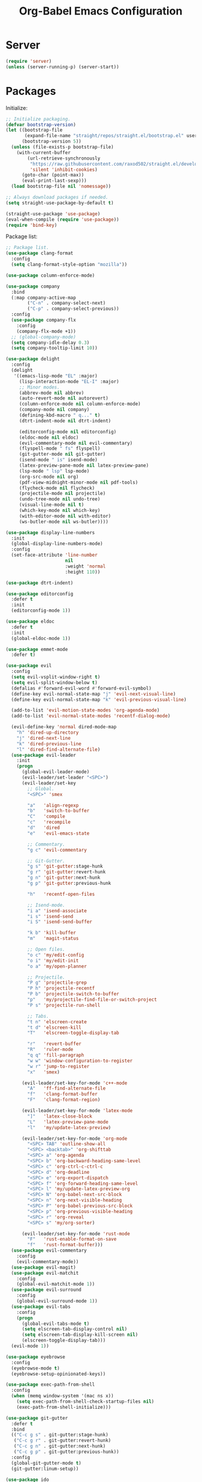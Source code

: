#+TITLE: Org-Babel Emacs Configuration

* Server

#+BEGIN_SRC emacs-lisp
  (require 'server)
  (unless (server-running-p) (server-start))
#+END_SRC

* Packages

Initialize:

#+BEGIN_SRC emacs-lisp
  ;; Initialize packaging.
  (defvar bootstrap-version)
  (let ((bootstrap-file
         (expand-file-name "straight/repos/straight.el/bootstrap.el" user-emacs-directory))
        (bootstrap-version 5))
    (unless (file-exists-p bootstrap-file)
      (with-current-buffer
          (url-retrieve-synchronously
           "https://raw.githubusercontent.com/raxod502/straight.el/develop/install.el"
           'silent 'inhibit-cookies)
        (goto-char (point-max))
        (eval-print-last-sexp)))
    (load bootstrap-file nil 'nomessage))

  ;; Always download packages if needed.
  (setq straight-use-package-by-default t)

  (straight-use-package 'use-package)
  (eval-when-compile (require 'use-package))
  (require 'bind-key)
#+END_SRC

Package list:

#+NAME: General plugins
#+BEGIN_SRC emacs-lisp
  ;; Package list.
  (use-package clang-format
    :config
    (setq clang-format-style-option "mozilla"))

  (use-package column-enforce-mode)

  (use-package company
    :bind
    (:map company-active-map
          ("C-n" . company-select-next)
          ("C-p" . company-select-previous))
    :config
    (use-package company-flx
      :config
      (company-flx-mode +1))
    ;; (global-company-mode)
    (setq company-idle-delay 0.3)
    (setq company-tooltip-limit 10))

  (use-package delight
    :config
    (delight
     '((emacs-lisp-mode "EL" :major)
       (lisp-interaction-mode "EL-I" :major)
       ;; Minor modes.
       (abbrev-mode nil abbrev)
       (auto-revert-mode nil autorevert)
       (column-enforce-mode nil column-enforce-mode)
       (company-mode nil company)
       (defining-kbd-macro " q..." t)
       (dtrt-indent-mode nil dtrt-indent)

       (editorconfig-mode nil editorconfig)
       (eldoc-mode nil eldoc)
       (evil-commentary-mode nil evil-commentary)
       (flyspell-mode " fs" flyspell)
       (git-gutter-mode nil git-gutter)
       (isend-mode " is" isend-mode)
       (latex-preview-pane-mode nil latex-preview-pane)
       (lsp-mode " lsp" lsp-mode)
       (org-src-mode nil org)
       (pdf-view-midnight-minor-mode nil pdf-tools)
       (flycheck-mode nil flycheck)
       (projectile-mode nil projectile)
       (undo-tree-mode nil undo-tree)
       (visual-line-mode nil t)
       (which-key-mode nil which-key)
       (with-editor-mode nil with-editor)
       (ws-butler-mode nil ws-butler))))

  (use-package display-line-numbers
    :init
    (global-display-line-numbers-mode)
    :config
    (set-face-attribute 'line-number
                        nil
                        :weight 'normal
                        :height 110))

  (use-package dtrt-indent)

  (use-package editorconfig
    :defer t
    :init
    (editorconfig-mode 1))

  (use-package eldoc
    :defer t
    :init
    (global-eldoc-mode 1))

  (use-package emmet-mode
    :defer t)

  (use-package evil
    :config
    (setq evil-vsplit-window-right t)
    (setq evil-split-window-below t)
    (defalias #'forward-evil-word #'forward-evil-symbol)
    (define-key evil-normal-state-map "j" 'evil-next-visual-line)
    (define-key evil-normal-state-map "k" 'evil-previous-visual-line)

    (add-to-list 'evil-motion-state-modes 'org-agenda-mode)
    (add-to-list 'evil-normal-state-modes 'recentf-dialog-mode)

    (evil-define-key 'normal dired-mode-map
      "h" 'dired-up-directory
      "j" 'dired-next-line
      "k" 'dired-previous-line
      "l" 'dired-find-alternate-file)
    (use-package evil-leader
      :init
      (progn
        (global-evil-leader-mode)
        (evil-leader/set-leader "<SPC>")
        (evil-leader/set-key
          ;; Global.
          "<SPC>" 'smex

          "a"   'align-regexp
          "b"   'switch-to-buffer
          "C"   'compile
          "c"   'recompile
          "d"   'dired
          "e"   'evil-emacs-state

          ;; Commentary.
          "g c" 'evil-commentary

          ;; Git-Gutter.
          "g s" 'git-gutter:stage-hunk
          "g r" 'git-gutter:revert-hunk
          "g n" 'git-gutter:next-hunk
          "g p" 'git-gutter:previous-hunk

          "h"   'recentf-open-files

          ;; Isend-mode.
          "i a" 'isend-associate
          "i s" 'isend-send
          "i S" 'isend-send-buffer

          "k b" 'kill-buffer
          "m"   'magit-status

          ;; Open files.
          "o c" 'my/edit-config
          "o i" 'my/edit-init
          "o a" 'my/open-planner

          ;; Projectile.
          "P g" 'projectile-grep
          "P h" 'projectile-recentf
          "P b" 'projectile-switch-to-buffer
          "p"   'my/projectile-find-file-or-switch-project
          "P s" 'projectile-run-shell

          ;; Tabs.
          "t n" 'elscreen-create
          "t d" 'elscreen-kill
          "T"   'elscreen-toggle-display-tab

          "r"   'revert-buffer
          "R"   'ruler-mode
          "q q" 'fill-paragraph
          "w w" 'window-configuration-to-register
          "w r" 'jump-to-register
          "x"   'smex)

        (evil-leader/set-key-for-mode 'c++-mode
          "A"   'ff-find-alternate-file
          "f"   'clang-format-buffer
          "F"   'clang-format-region)

        (evil-leader/set-key-for-mode 'latex-mode
          "]"   'latex-close-block
          "L"   'latex-preview-pane-mode
          "l"   'my/update-latex-preview)

        (evil-leader/set-key-for-mode 'org-mode
          "<SPC> TAB" 'outline-show-all
          "<SPC> <backtab>" 'org-shifttab
          "<SPC> a" 'org-agenda
          "<SPC> b" 'org-backward-heading-same-level
          "<SPC> c" 'org-ctrl-c-ctrl-c
          "<SPC> d" 'org-deadline
          "<SPC> e" 'org-export-dispatch
          "<SPC> f" 'org-forward-heading-same-level
          "<SPC> l" 'my/update-latex-preview-org
          "<SPC> N" 'org-babel-next-src-block
          "<SPC> n" 'org-next-visible-heading
          "<SPC> P" 'org-babel-previous-src-block
          "<SPC> p" 'org-previous-visible-heading
          "<SPC> r" 'org-reveal
          "<SPC> s" 'my/org-sorter)

        (evil-leader/set-key-for-mode 'rust-mode
          "F"   'rust-enable-format-on-save
          "f"   'rust-format-buffer)))
    (use-package evil-commentary
      :config
      (evil-commentary-mode))
    (use-package evil-magit)
    (use-package evil-matchit
      :config
      (global-evil-matchit-mode 1))
    (use-package evil-surround
      :config
      (global-evil-surround-mode 1))
    (use-package evil-tabs
      :config
      (progn
        (global-evil-tabs-mode t)
        (setq elscreen-tab-display-control nil)
        (setq elscreen-tab-display-kill-screen nil)
        (elscreen-toggle-display-tab)))
    (evil-mode 1))

  (use-package eyebrowse
    :config
    (eyebrowse-mode t)
    (eyebrowse-setup-opinionated-keys))

  (use-package exec-path-from-shell
    :config
    (when (memq window-system '(mac ns x))
      (setq exec-path-from-shell-check-startup-files nil)
      (exec-path-from-shell-initialize)))

  (use-package git-gutter
    :defer t
    :bind
    (("C-c g s" . git-gutter:stage-hunk)
     ("C-c g r" . git-gutter:revert-hunk)
     ("C-c g n" . git-gutter:next-hunk)
     ("C-c g p" . git-gutter:previous-hunk))
    :config
    (global-git-gutter-mode t)
    (git-gutter:linum-setup))

  (use-package ido
    :config
    (ido-mode 1)
    (ido-everywhere 1)
    (use-package flx-ido
      :config
      (flx-ido-mode 1)
      (setq ido-enable-flex-matching t)
      (setq ido-use-faces nil))
    (use-package ido-completing-read+
      :config
      (ido-ubiquitous-mode 1))
    (use-package ido-vertical-mode
      :config
      (ido-vertical-mode 1)
      (setq ido-vertical-define-keys 'C-n-C-p-up-down-left-right))
    (use-package smex
      :bind
      (("M-x" . smex)
       ("M-X" . smex-major-mode-commands)
       ("C-c M-x" . execute-extended-command))
      :config
      (smex-initialize)))

  (use-package isend-mode)

  (use-package latex-preview-pane
    :defer t)

  (use-package lsp-mode
    :commands
    lsp
    :init
    (use-package flycheck
      :init
      (global-flycheck-mode)
      :config
      (use-package flycheck-pos-tip
        :hook
        (flycheck-mode . flycheck-pos-tip-mode)))
    (use-package yasnippet)
    :config
    (use-package ccls
      :init
      (setq ccls-executable "/usr/bin/ccls"))
    (use-package lsp-ui
      :init
      (setq lsp-ui-doc-enable t)
      (setq lsp-ui-doc-use-webkit t)
      (setq lsp-ui-sideline-enable nil))
    :hook
    (lsp-mode-hook . lsp-ui-mode)
    (prog-mode . lsp))

  (use-package magit
    :bind
    ("C-c m" . magit-status))

  (use-package org-ref)

  (use-package pdf-tools
    :init
    (setq my/pdf-tools-bin-dir
          (substitute-in-file-name "$HOME/.emacs.d/bin"))
    (make-directory my/pdf-tools-bin-dir t)
    (setq pdf-info-epdfinfo-program (concat my/pdf-tools-bin-dir "/epdfinfo"))
    (pdf-tools-install))

  (use-package projectile)

  (use-package recentf
    :config
    (add-to-list 'recentf-exclude "/elpa/")
    (add-to-list 'recentf-exclude "/var/folders/")
    (recentf-mode 1))

  (use-package solarized-theme
    :init
    ;; Package configurations must be pre-theme setting.
    (setq solarized-emphasize-indicators nil)
    (setq x-underline-at-descent-line t)
    (setq solarized-use-variable-pitch nil)
    (setq solarized-height-minus-1 1.0)
    (setq solarized-height-plus-1 1.0)
    (setq solarized-height-plus-2 1.0)
    (setq solarized-height-plus-3 1.0)
    (setq solarized-height-plus-4 1.0))

  (use-package which-key
    :config
    (which-key-mode))

  (use-package ws-butler
    :init
    (define-globalized-minor-mode global-ws-butler-mode ws-butler-mode
      (lambda ()
        (ws-butler-mode t)))
    :config
    (global-ws-butler-mode t))
#+END_SRC

Packages for file types:

#+NAME: Filetype plugins
#+BEGIN_SRC emacs-lisp
  (use-package graphviz-dot-mode)

  (use-package haskell-mode)

  (use-package markdown-mode
    :config
    (use-package markdown-preview-eww))

  (use-package nasm-mode)

  (use-package rust-mode
    :config
    (setq rust-format-on-save t))

  (use-package tuareg)

  (use-package yaml-mode)
#+END_SRC

* Functions

Functions should come after packages.

#+BEGIN_SRC emacs-lisp
  ;; Edit the init file.
  (defun my/edit-init ()
    "Edit the Emacs init file."
    (interactive)
    (find-file user-init-file))

  (defun my/edit-config ()
    "Edit the Emacs configuration file."
    (interactive)
    (find-file (expand-file-name (concat user-emacs-directory "config.org"))))

  ;; Force open file in Emacs.
  (defun my/open-at-point ()
    "Force open file at point in Emacs."
    (interactive)
    (org-open-at-point t))

  ;; Custom multi-sort for Org-mode.
  (defun my/org-sorter ()
    "Sort Org-mode entries by deadline then state."
    (interactive)
    (org-sort-entries t ?d)
    (org-sort-entries t ?o))

  ;; Invoke projectile-find-file if we are in a project, or start the switcher.
  (defun my/projectile-find-file-or-switch-project ()
    "Invoke Projectile file finder if in a project, else start project switcher."
    (interactive)
    (if (projectile-project-p)
        (projectile-find-file)
      (projectile-switch-project)))

  ;; Refresh LaTeX preview pane.
  (defun my/update-latex-preview ()
    "Update LaTeX preview pane."
    (interactive)
    (evil-window-right 1)
    (revert-buffer)
    (evil-window-left 1))

  ;; Refresh Org-mode latex.
  (defun my/update-latex-preview-org ()
    "Update LaTeX preview pane in Org-mode."
    (interactive)
    (org-latex-export-to-pdf t)
    ;; The function below is only needed if we are using PDF-tools.
    ;; (my/update-latex-preview).
    )

  (defun my/split-window-left ()
    "Split the window to the right and move to it."
    (interactive)
    (split-window-right)
    (evil-window-right 1))

  (defun my/split-window-above ()
    "Split the window below and move to it."
    (interactive)
    (split-window-below)
    (evil-window-below 1))

  ;; Edit the init file.
  (defun my/open-planner ()
    "Edit the planner file."
    (interactive)
    (find-file "~/Drive/planner.org"))
#+END_SRC

* Appearance

#+BEGIN_SRC emacs-lisp
  ;; GUI settings.
  ; Enable for macOS to prevent losing focus (emacs-mac port).
  (menu-bar-mode (if (eq system-type 'darwin) 1 -1))
  (tool-bar-mode 0)
  (scroll-bar-mode 0)
  (blink-cursor-mode 0)

  (defun add-to-frame-lists (setting)
    "Add SETTING to both `default-frame-alist` and `initial-frame-alist`."
    (add-to-list 'default-frame-alist setting)
    (add-to-list 'initial-frame-alist setting))

  (if (eq system-type 'darwin)
      (progn
        ;; Use a slightly larger size for macOS.
        (defconst default-font "Iosevka Slab-16")
        ;; Window appearance.
        (add-to-frame-lists '(ns-transparent-titlebar . t))
        (add-to-frame-lists '(ns-appearance . dark))
        (defconst ns-use-proxy-icon nil))
    (defconst default-font "Iosevka Slab-12"))
  (set-face-attribute 'default nil :font default-font)
  (add-to-frame-lists (cons 'font default-font))
  (add-to-frame-lists '(height . 24))
  (add-to-frame-lists '(width . 80))
  (add-to-frame-lists '(background-mode . dark))
  (setq frame-title-format "")
  (xterm-mouse-mode)

  (load-theme 'solarized-dark t)
  (set-frame-parameter nil 'background-mode 'dark)
  (set-terminal-parameter nil 'background-mode 'dark)

  ;; Modeline settings.
  (column-number-mode)

  ;; Editing area settings.
  (show-paren-mode t)
  (global-hl-line-mode t)
  (setq scroll-margin 6)

  ;; Disable start-up screen.
  (setq inhibit-startup-screen t)
#+END_SRC

* Bindings

#+BEGIN_SRC emacs-lisp
  ;; General key bindings.
  (global-unset-key (kbd "C-w"))
  (global-set-key (kbd "C-w C-h") 'windmove-left)
  (global-set-key (kbd "C-w C-j") 'windmove-down)
  (global-set-key (kbd "C-w C-k") 'windmove-up)
  (global-set-key (kbd "C-w C-l") 'windmove-right)

  (global-set-key (kbd "C-w h") 'windmove-left)
  (global-set-key (kbd "C-w j") 'windmove-down)
  (global-set-key (kbd "C-w k") 'windmove-up)
  (global-set-key (kbd "C-w l") 'windmove-right)

  (global-set-key (kbd "C-w H") 'evil-window-move-far-left)
  (global-set-key (kbd "C-w J") 'evil-window-move-very-bottom)
  (global-set-key (kbd "C-w K") 'evil-window-move-very-top)
  (global-set-key (kbd "C-w L") 'evil-window-move-far-right)

  ;; Fix ESC key in Evil mode.
  ;;; esc quits.
  (defun minibuffer-keyboard-quit ()
    "Abort recursive edit.
  In Delete Selection mode, if the mark is active, just deactivate it;
  then it takes a second \\[keyboard-quit] to abort the minibuffer."
    (interactive)
    (if (and delete-selection-mode transient-mark-mode mark-active)
        (setq deactivate-mark  t)
      (when (get-buffer "*Completions*") (delete-windows-on "*Completions*"))
      (abort-recursive-edit)))
  (define-key evil-normal-state-map [escape] 'keyboard-quit)
  (define-key evil-visual-state-map [escape] 'keyboard-quit)
  (define-key minibuffer-local-map [escape] 'minibuffer-keyboard-quit)
  (define-key minibuffer-local-ns-map [escape] 'minibuffer-keyboard-quit)
  (define-key minibuffer-local-completion-map [escape] 'minibuffer-keyboard-quit)
  (define-key minibuffer-local-must-match-map [escape] 'minibuffer-keyboard-quit)
  (define-key minibuffer-local-isearch-map [escape] 'minibuffer-keyboard-quit)
  (global-set-key [escape] 'evil-exit-emacs-state)
#+END_SRC

* Editing

#+BEGIN_SRC emacs-lisp
  ;; Editing options.
  (setq default-buffer-file-coding-system 'utf-8)
  (prefer-coding-system 'utf-8)
  (setq initial-scratch-message nil)
  (setq vc-follow-symlinks t)
  (setq-default indent-tabs-mode nil)
  (setq-default tab-width 4)
  (setq-default fill-column 79)
  (setq visual-line-fringe-indicators '(left-curly-arrow right-curly-arrow))

  ;; C/C++ defaults.
  (setq-default c-basic-offset 4)
  (setq c-default-style "stroustrup")

  (electric-pair-mode)
  (global-visual-line-mode)

  ;; Move backups to temp directory.
  (setq backup-directory-alist
        `((".*" . ,temporary-file-directory)))
  (setq auto-save-file-name-transforms
        `((".*" ,temporary-file-directory t)))

  ;; Prevent killing to clipboard.
  ; (when (eq system-type 'darwin)
  ;   (setq select-enable-clipboard nil))

  (setq mouse-drag-copy-region t)
#+END_SRC

* Filetype mappings

#+BEGIN_SRC emacs-lisp
  ;; Custom filetype mappings.
  (add-to-list 'auto-mode-alist '("\\.editorconfig\\'" . editorconfig-conf-mode))
  (add-to-list 'auto-mode-alist '("\\.h\\'" . c++-mode))
  (add-to-list 'auto-mode-alist '("\\.zsh\\'" . sh-mode))
#+END_SRC

* Hooks

#+BEGIN_SRC emacs-lisp
  ;; All coding modes.
  (add-hook 'prog-mode-hook
            (lambda ()
              (company-mode 1)
              (80-column-rule)))

  ;; Org-mode key bindings.
  (require 'org)
  (add-hook 'org-mode-hook
            (lambda ()
              (local-set-key (kbd "C-c l") 'org-store-link)
              (local-set-key (kbd "C-c a") 'org-agenda)))

  ;; C/C++.
  (add-hook 'c-mode-common-hook
            (lambda ()
              (local-set-key (kbd "C-c o") 'ff-find-other-file)
              (dtrt-indent-mode 1)
              (eldoc-mode 1)))

  ;; DocView.
  ;; Resolution.
  (require 'doc-view)
  (setq doc-view-resolution 200)

  ;; PDF view bindings.
  (require 'pdf-tools)
  (add-hook 'pdf-view-mode-hook
            (lambda ()
              (local-set-key (kbd "C-c C-m") 'pdf-view-midnight-minor-mode)
              (local-set-key (kbd "t") 'evil-tabs-goto-tab)))

  ;; LaTeX.
  ;; Prevent pairing for $.
  (add-hook 'latex-mode-hook
            (lambda ()
              (setq-default electric-pair-inhibit-predicate
                            (lambda (c)
                              (if (eq "$" c)
                                (electric-pair-default-inhibit c)
                                t)))))

  ;; Allow revert of PDF files without confirmation.
  (setq revert-without-query (quote (".*\.pdf")))

  ;; Rust.
  (add-hook 'rust-mode-hook
            (lambda ()
              (set (make-local-variable 'compile-command) "cargo run")))

  ;; Web.
  (add-hook 'css-mode-hook  'emmet-mode)
  (add-hook 'sgml-mode-hook 'emmet-mode)
#+END_SRC

* Miscellaneous

#+BEGIN_SRC emacs-lisp
  ;; Silence some warnings.
  (setq ad-redefinition-action 'accept)
  (setq exec-path-from-shell-arguments '("-l"))

  ;; Disable system dialogue boxes.
  (setq use-dialog-box nil)

  ;; Use y/n instead of yes/no.
  (defalias 'yes-or-no-p 'y-or-n-p)

  ;; Fix MacOS meta key.
  (when (eq system-type 'darwin)
    (setq mac-option-modifier 'meta)
    (setq mac-right-option-modifier 'meta))

  ;; Fix MacOS paste.
  ; (when (eq system-type 'darwin)
  ;   (progn
  ;     (defun my/pbpaste ()
  ;       "Paste data from pasteboard."
  ;       (interactive)
  ;       (shell-command-on-region
  ;        (point)
  ;        (if mark-active (mark) (point))
  ;        "pbpaste" nil t))
  ;     (setq interprogram-paste-function 'my/pbpaste)))
#+END_SRC

* Org-mode

#+BEGIN_SRC emacs-lisp
  (require 'org)
  (require 'ox-latex)

  ;; General appearance.
  (setq org-hide-emphasis-markers t)

  ;; Source block tweaks.
  (setq org-src-fontify-natively t)

  ;; Set languages.
  (org-babel-do-load-languages
   'org-babel-load-languages
   '((emacs-lisp . t)
     (haskell . t)
     (latex . t)
     (python . t)
     (dot . t)
     (shell . t)))

  ;; Agenda settings.
  ;; Start on Sunday.
  (setq org-agenda-start-on-weekday 0)

  ;; States.
  (setq org-todo-keywords
        '((sequence "IN-PROGRESS" "NEXT" "TODO" "|" "DONE")))

  ;; Export settings.
  (setq org-latex-listings 'minted)
  (setq org-latex-packages-alist
        '(("" "booktabs")
          ("labelfont=bf,labelsep=period" "caption")
          ("" "cleveref")
          ("" "dsfont")
          ("" "float")
          ("margin=1in" "geometry")
          ("" "lastpage")
          ("headsepline" "scrlayer-scrpage")))
  (setq org-latex-minted-options
        '(("linenos")
          ("breaklines")
          ("xleftmargin" "2em")))
  (setq org-latex-pdf-process
        '("pdflatex -shell-escape -interaction nonstopmode -output-directory %o %f"
          "pdflatex -shell-escape -interaction nonstopmode -output-directory %o %f"
          "pdflatex -shell-escape -interaction nonstopmode -output-directory %o %f"))
  (setq org-latex-tables-booktabs t)

  ;; Use koma-script document classes.
  (with-eval-after-load "ox-latex"
    (add-to-list 'org-latex-classes
                 '("koma-article"
                   "\\documentclass[paper=letter,parskip=half,headings=standardclasses]{scrartcl}
  \\usepackage{minted}
  \\usemintedstyle{borland}
  \\renewcommand{\\labelitemi}{{--}}
  \\renewcommand{\\labelitemii}{{--}}
  \\renewcommand{\\labelitemiii}{{--}}
  \\renewcommand{\\labelitemiv}{{--}}
  \\clearpairofpagestyles{}
  \\setkomafont{pagehead}{\\normalfont}"
                   ("\\section{%s}" . "\\section*{%s}")
                   ("\\subsection{%s}" . "\\subsection*{%s}")
                   ("\\subsubsection{%s}" . "\\subsubsection*{%s}")
                   ("\\paragraph{%s}" . "\\paragraph*{%s}")
                   ("\\subparagraph{%s}" . "\\subparagraph*{%s}"))))
  (setq org-latex-default-class "koma-article")
  (setq org-export-with-smart-quotes t)
  (setq org-export-in-background t)
  (setq org-latex-default-figure-position "H")

  ;; Use cleveref package for references.
  (require 'org-ref)
  (org-link-set-parameters "ref" :export
                           (lambda (label desc format)
                             (format "\\cref{%s}" label)))
  (setq org-ref-default-ref-type "Cref")
  (defun org-latex-ref-to-cref (text backend info)
    "Use \\cref instead of \\ref in latex export."
    (when (org-export-derived-backend-p backend 'latex)
      (replace-regexp-in-string "\\\\ref{" "\\\\cref{" text)))

  (add-to-list 'org-export-filter-final-output-functions
               'org-latex-ref-to-cref)

  ;; Custom header format.
  (setq org-format-latex-header
        "\\documentclass{article}
  \\usepackage[usenames]{color}
  [PACKAGES]
  [DEFAULT-PACKAGES]
  \\pagestyle{empty}             % do not remove
  \\usemintedstyle{borland}
  \\renewcommand{\\labelitemi}{{--}}
  \\renewcommand{\\labelitemii}{{--}}
  \\renewcommand{\\labelitemiii}{{--}}
  \\renewcommand{\\labelitemiv}{{--}}
  \\clearpairofpagestyles{}
  \\setkomafont{pagehead}{\\normalfont}")

  (setq org-goto-interface 'outline-path-completion)

  ;; Set link opening defaults.
  (setq browse-url-browser-function 'eww-browse-url)
#+END_SRC

